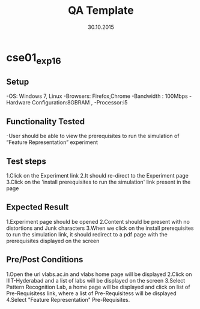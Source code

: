 #+TITLE: QA Template
#+Date: 30.10.2015
#+Description:Test cases for Demo purpose

* cse01_exp1_6
** Setup
-OS: Windows 7, Linux
-Browsers: Firefox,Chrome
-Bandwidth : 100Mbps
-Hardware Configuration:8GBRAM , 
-Processor:i5
** Functionality Tested
-User should be able to view the prerequisites to run the simulation of “Feature Representation” experiment
** Test steps
1.Click on the Experiment link 
2.It should re-direct to the Experiment page  
3.Click on the 'install prerequisites to run the simulation' link present in the page

** Expected Result
1.Experiment page should be opened
2.Content should be present with no distortions and Junk characters
3.When we click on the install prerequisites to run the simulation link,
  it should redirect to a pdf page with the prerequisites displayed on the screen
** Pre/Post Conditions
1.Open the url vlabs.ac.in and vlabs home page will be displayed 
2.Click on IIIT-Hyderabad and a list of labs will be displayed on the screen 
3.Select Pattern Recognition Lab, a home page will be displayed and click on list of Pre-Requisitess link,
  where a list of Pre-Requisitess will be displayed 
4.Select "Feature Representation" Pre-Requisites.
